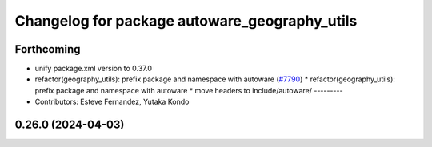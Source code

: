 ^^^^^^^^^^^^^^^^^^^^^^^^^^^^^^^^^^^^^^^^^^^^^^
Changelog for package autoware_geography_utils
^^^^^^^^^^^^^^^^^^^^^^^^^^^^^^^^^^^^^^^^^^^^^^

Forthcoming
-----------
* unify package.xml version to 0.37.0
* refactor(geography_utils): prefix package and namespace with autoware (`#7790 <https://github.com/youtalk/autoware.universe/issues/7790>`_)
  * refactor(geography_utils): prefix package and namespace with autoware
  * move headers to include/autoware/
  ---------
* Contributors: Esteve Fernandez, Yutaka Kondo

0.26.0 (2024-04-03)
-------------------
